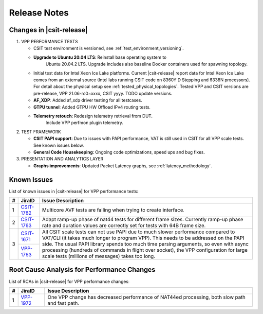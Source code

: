.. _vpp_performance_tests_release_notes:

Release Notes
=============

Changes in |csit-release|
-------------------------

#. VPP PERFORMANCE TESTS

   - CSIT test environment is versioned, see
     :ref:`test_environment_versioning`.

   - **Upgrade to Ubuntu 20.04 LTS**: Reinstall base operating system to
       Ubuntu 20.04.2 LTS. Upgrade includes also baseline Docker
       containers used for spawning topology.

   - Initial test data for Intel Xeon Ice Lake platforms. Current
     |csit-release| report data for Intel Xeon Ice Lake comes from an
     external source (Intel labs running CSIT code on 8360Y D Stepping
     and 6338N processors). For detail about the physical setup
     see :ref:`tested_physical_topologies`. Tested VPP and CSIT
     versions are pre-release, VPP 21.06-rc0~xxxx, CSIT yyyy. TODO
     update versions.

   - **AF_XDP**: Added af_xdp driver testing for all testcases.

   - **GTPU tunnel**: Added GTPU HW Offload IPv4 routing tests.

   - **Telemetry retouch**: Redesign telemetry retrieval from DUT.
       Include VPP perfmon plugin telemetry.

#. TEST FRAMEWORK

   - **CSIT PAPI support**: Due to issues with PAPI performance, VAT is
     still used in CSIT for all VPP scale tests. See known issues below.

   - **General Code Housekeeping**: Ongoing code optimizations,
     speed ups and bug fixes.

#. PRESENTATION AND ANALYTICS LAYER

   - **Graphs improvements**: Updated Packet Latency graphs,
     see :ref:`latency_methodology`.

.. raw:: latex

    \clearpage

.. _vpp_known_issues:

Known Issues
------------

List of known issues in |csit-release| for VPP performance tests:

+----+-----------------------------------------+-----------------------------------------------------------------------------------------------------------+
| #  | JiraID                                  | Issue Description                                                                                         |
+====+=========================================+===========================================================================================================+
|  1 | `CSIT-1782                              | Multicore AVF tests are failing when trying to create interface.                                          |
|    | <https://jira.fd.io/browse/CSIT-1782>`_ |                                                                                                           |
+----+-----------------------------------------+-----------------------------------------------------------------------------------------------------------+
|  2 | `CSIT-1763                              | Adapt ramp-up phase of nat44 tests for different frame sizes.                                             |
|    | <https://jira.fd.io/browse/CSIT-1763>`_ | Currently ramp-up phase rate and duration values are correctly set for tests with 64B frame size.         |
+----+-----------------------------------------+-----------------------------------------------------------------------------------------------------------+
|  3 | `CSIT-1671                              | All CSIT scale tests can not use PAPI due to much slower performance compared to VAT/CLI (it takes much   |
|    | <https://jira.fd.io/browse/CSIT-1671>`_ | longer to program VPP). This needs to be addressed on the PAPI side.                                      |
|    +-----------------------------------------+ The usual PAPI library spends too much time parsing arguments, so even with async processing (hundreds of |
|    | `VPP-1763                               | commands in flight over socket), the VPP configuration for large scale tests (millions of messages) takes |
|    | <https://jira.fd.io/browse/VPP-1763>`_  | too long.                                                                                                 |
+----+-----------------------------------------+-----------------------------------------------------------------------------------------------------------+

Root Cause Analysis for Performance Changes
-------------------------------------------

List of RCAs in |csit-release| for VPP performance changes:

+----+-----------------------------------------+-----------------------------------------------------------------------------------------------------------+
| #  | JiraID                                  | Issue Description                                                                                         |
+====+=========================================+===========================================================================================================+
|  1 | `VPP-1972                               | One VPP change has decreased performance of NAT44ed processing, both slow path and fast path.             |
|    | <https://jira.fd.io/browse/VPP-1972>`_  |                                                                                                           |
+----+-----------------------------------------+-----------------------------------------------------------------------------------------------------------+
